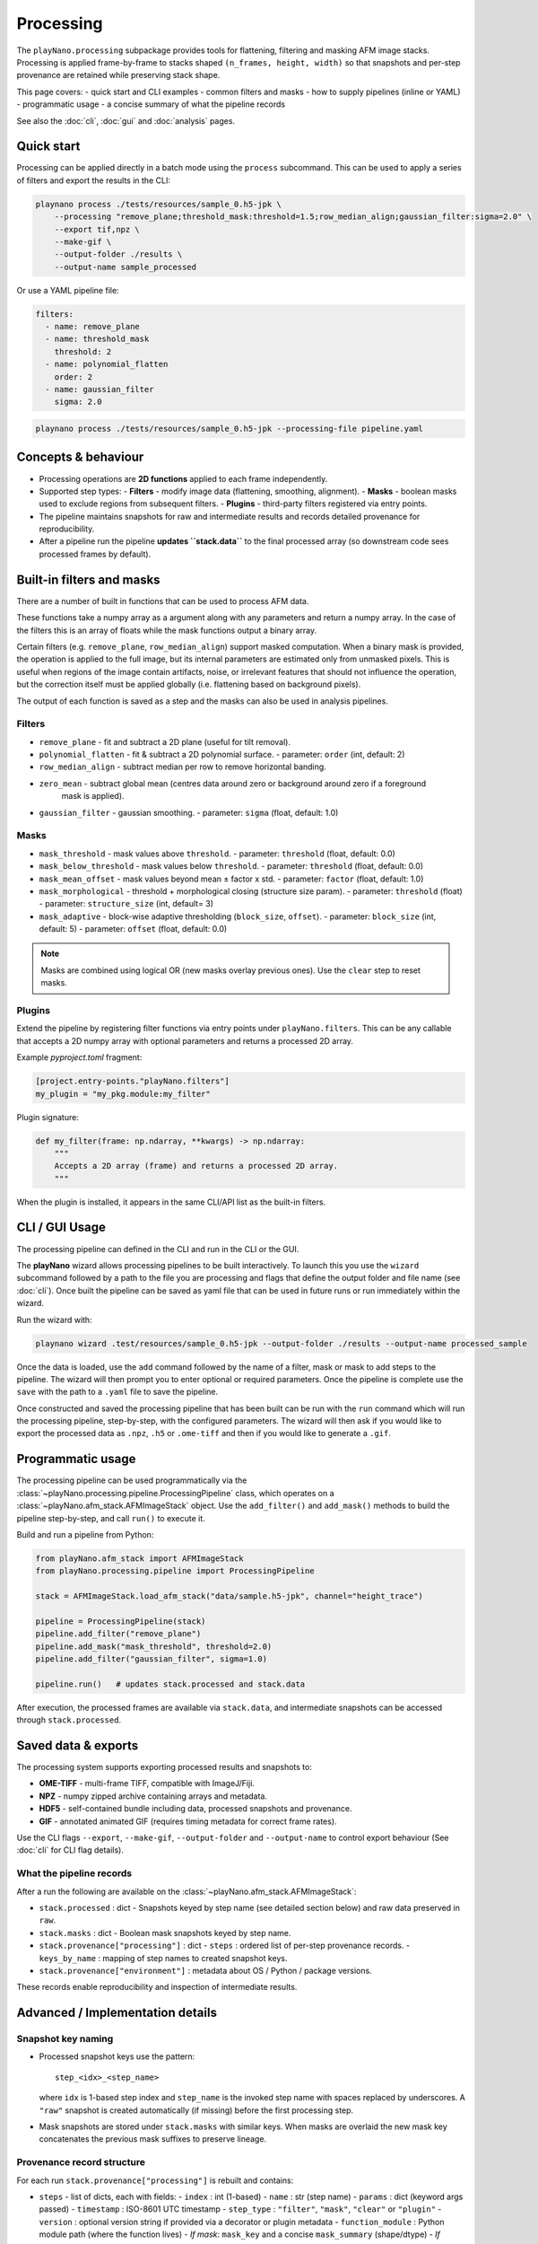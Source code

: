 Processing
==========

The ``playNano.processing`` subpackage provides tools for flattening,
filtering and masking AFM image stacks. Processing is applied frame-by-frame
to stacks shaped ``(n_frames, height, width)`` so that snapshots and
per-step provenance are retained while preserving stack shape.

This page covers:
- quick start and CLI examples
- common filters and masks
- how to supply pipelines (inline or YAML)
- programmatic usage
- a concise summary of what the pipeline records

See also the :doc:`cli`, :doc:`gui` and :doc:`analysis` pages.

Quick start
-----------

Processing can be applied directly in a batch mode using the ``process`` subcommand.
This can be used to apply a series of filters and export the results in the CLI:

.. code-block:: bash

   playnano process ./tests/resources/sample_0.h5-jpk \
       --processing "remove_plane;threshold_mask:threshold=1.5;row_median_align;gaussian_filter:sigma=2.0" \
       --export tif,npz \
       --make-gif \
       --output-folder ./results \
       --output-name sample_processed

Or use a YAML pipeline file:

.. code-block:: yaml

   filters:
     - name: remove_plane
     - name: threshold_mask
       threshold: 2
     - name: polynomial_flatten
       order: 2
     - name: gaussian_filter
       sigma: 2.0

.. code-block:: bash

   playnano process ./tests/resources/sample_0.h5-jpk --processing-file pipeline.yaml

Concepts & behaviour
--------------------

- Processing operations are **2D functions** applied to each frame independently.
- Supported step types:
  - **Filters** - modify image data (flattening, smoothing, alignment).
  - **Masks** - boolean masks used to exclude regions from subsequent filters.
  - **Plugins** - third-party filters registered via entry points.
- The pipeline maintains snapshots for raw and intermediate results and records
  detailed provenance for reproducibility.
- After a pipeline run the pipeline **updates ``stack.data``** to the final
  processed array (so downstream code sees processed frames by default).

Built-in filters and masks
--------------------------

There are a number of built in functions that can be used to process AFM data.

These functions take a numpy array as a argument along with any parameters and
return a numpy array. In the case of the filters this is an array of floats while
the mask functions output a binary array.

Certain filters (e.g. ``remove_plane``, ``row_median_align``) support masked computation.
When a binary mask is provided, the operation is applied to the full image, but its internal
parameters are estimated only from unmasked pixels. This is useful when regions of the image
contain artifacts, noise, or irrelevant features that should not influence the operation,
but the correction itself must be applied globally (i.e. flattening based on background pixels).

The output of each function is saved as a step and the masks can  also be used in analysis
pipelines.

Filters
^^^^^^^

- ``remove_plane`` - fit and subtract a 2D plane (useful for tilt removal).
- ``polynomial_flatten`` - fit & subtract a 2D polynomial surface.
  - parameter: ``order`` (int, default: 2)
- ``row_median_align`` - subtract median per row to remove horizontal banding.
- ``zero_mean`` - subtract global mean (centres data around zero or background around zero if a foreground
    mask is applied).
- ``gaussian_filter`` - gaussian smoothing.
  - parameter: ``sigma`` (float, default: 1.0)

Masks
^^^^^

- ``mask_threshold`` - mask values above ``threshold``.
  - parameter: ``threshold`` (float, default: 0.0)
- ``mask_below_threshold`` - mask values below ``threshold``.
  - parameter: ``threshold`` (float, default: 0.0)
- ``mask_mean_offset`` - mask values beyond mean ± factor x std.
  - parameter: ``factor`` (float, default: 1.0)
- ``mask_morphological`` - threshold + morphological closing (structure size param).
  - parameter: ``threshold`` (float)
  - parameter: ``structure_size`` (int, default= 3)
- ``mask_adaptive`` - block-wise adaptive thresholding (``block_size``, ``offset``).
  - parameter: ``block_size`` (int, default: 5)
  - parameter: ``offset`` (float, default: 0.0)

.. note::
   Masks are combined using logical OR (new masks overlay previous ones).
   Use the ``clear`` step to reset masks.

Plugins
^^^^^^^

Extend the pipeline by registering filter functions via entry points under
``playNano.filters``. This can be any callable that accepts a 2D numpy array
with optional parameters and returns a processed 2D array.

Example `pyproject.toml` fragment:

.. code-block:: toml

   [project.entry-points."playNano.filters"]
   my_plugin = "my_pkg.module:my_filter"

Plugin signature:

.. code-block:: python

   def my_filter(frame: np.ndarray, **kwargs) -> np.ndarray:
       """
       Accepts a 2D array (frame) and returns a processed 2D array.
       """

When the plugin is installed, it appears in the same CLI/API list as the
built-in filters.

CLI / GUI Usage
---------------

The processing pipeline can defined in the CLI and run in the CLI or the GUI.

The **playNano** wizard allows processing pipelines to be built interactively.
To launch this you use the ``wizard`` subcommand followed by a path to the file you
are processing and flags that define the output folder and file name (see :doc:`cli`).
Once built the pipeline can be saved as yaml file that can be used in future runs or
run immediately within the wizard.

Run the wizard with:

.. code-block:: bash

  playnano wizard .test/resources/sample_0.h5-jpk --output-folder ./results --output-name processed_sample

Once the data is loaded, use the ``add`` command followed by the name of a filter, mask
or mask to add steps to the pipeline. The wizard will then prompt you to enter optional or
required parameters. Once the pipeline is complete use the ``save`` with the path to a ``.yaml``
file to save the pipeline.

Once constructed and saved the processing pipeline that has been built can be run with the
``run`` command which will run the processing pipeline, step-by-step, with the configured
parameters. The wizard will then ask if you would like to export the processed data as ``.npz``,
``.h5`` or ``.ome-tiff`` and then if you would like to generate a ``.gif``.

Programmatic usage
------------------

The processing pipeline can be used programmatically via the
:class:`~playNano.processing.pipeline.ProcessingPipeline` class, which operates
on a :class:`~playNano.afm_stack.AFMImageStack` object. Use the ``add_filter()`` and
``add_mask()`` methods to build the pipeline step-by-step, and call ``run()``
to execute it.

Build and run a pipeline from Python:

.. code-block:: python

   from playNano.afm_stack import AFMImageStack
   from playNano.processing.pipeline import ProcessingPipeline

   stack = AFMImageStack.load_afm_stack("data/sample.h5-jpk", channel="height_trace")

   pipeline = ProcessingPipeline(stack)
   pipeline.add_filter("remove_plane")
   pipeline.add_mask("mask_threshold", threshold=2.0)
   pipeline.add_filter("gaussian_filter", sigma=1.0)

   pipeline.run()   # updates stack.processed and stack.data

After execution, the processed frames are available via ``stack.data``, and intermediate
snapshots can be accessed through ``stack.processed``.


Saved data & exports
--------------------

The processing system supports exporting processed results and snapshots to:

- **OME-TIFF** - multi-frame TIFF, compatible with ImageJ/Fiji.
- **NPZ** - numpy zipped archive containing arrays and metadata.
- **HDF5** - self-contained bundle including data, processed snapshots and provenance.
- **GIF** - annotated animated GIF (requires timing metadata for correct frame rates).

Use the CLI flags ``--export``, ``--make-gif``, ``--output-folder`` and ``--output-name`` to
control export behaviour (See :doc:`cli` for CLI flag details).

What the pipeline records
^^^^^^^^^^^^^^^^^^^^^^^^^

After a run the following are available on the :class:`~playNano.afm_stack.AFMImageStack`:

- ``stack.processed`` : dict
  - Snapshots keyed by step name (see detailed section below) and raw data preserved in ``raw``.
- ``stack.masks`` : dict
  - Boolean mask snapshots keyed by step name.
- ``stack.provenance["processing"]`` : dict
  - ``steps`` : ordered list of per-step provenance records.
  - ``keys_by_name`` : mapping of step names to created snapshot keys.
- ``stack.provenance["environment"]`` : metadata about OS / Python / package versions.

These records enable reproducibility and inspection of intermediate results.

Advanced / Implementation details
---------------------------------

Snapshot key naming
^^^^^^^^^^^^^^^^^^^

- Processed snapshot keys use the pattern::

   step_<idx>_<step_name>

  where ``idx`` is 1-based step index and ``step_name`` is the invoked step
  name with spaces replaced by underscores. A ``"raw"`` snapshot is created
  automatically (if missing) before the first processing step.

- Mask snapshots are stored under ``stack.masks`` with similar keys. When
  masks are overlaid the new mask key concatenates the previous mask suffixes
  to preserve lineage.

Provenance record structure
^^^^^^^^^^^^^^^^^^^^^^^^^^^

For each run ``stack.provenance["processing"]`` is rebuilt and contains:

- ``steps`` - list of dicts, each with fields:
  - ``index`` : int (1-based)
  - ``name`` : str (step name)
  - ``params`` : dict (keyword args passed)
  - ``timestamp`` : ISO-8601 UTC timestamp
  - ``step_type`` : ``"filter"``, ``"mask"``, ``"clear"`` or ``"plugin"``
  - ``version`` : optional version string if provided via a decorator or plugin metadata
  - ``function_module`` : Python module path (where the function lives)
  - *If mask*: ``mask_key`` and a concise ``mask_summary`` (shape/dtype)
  - *If filter/plugin*: ``processed_key`` and an ``output_summary``

- ``keys_by_name`` - dict mapping step name to ordered list of created keys.

Other notes
^^^^^^^^^^^

- Indexing in snapshot keys is **1-based** (``step_1_*`` is the first applied step).
- After pipeline completion ``stack.data`` is overwritten with the final processed
  array so that subsequent consumers use the processed frames by default.
- When you export a bundle (HDF5/NPZ) the provenance and snapshots are included.
- If you pass ``log_to`` to programmatic run helpers, large arrays are sanitized
  (summarized) for JSON-friendly logging.

Inspecting results programmatically
^^^^^^^^^^^^^^^^^^^^^^^^^^^^^^^^^^^^

.. code-block:: python

   # list snapshots
   print(sorted(stack.processed.keys()))
   print(sorted(stack.masks.keys()))

   # walk provenance
   for step in stack.provenance["processing"]["steps"]:
       print(step["index"], step["step_type"], step["name"], step.get("processed_key") or step.get("mask_key"))

   # retrieve results produced by a named step
   for key in stack.provenance["processing"]["keys_by_name"].get("polynomial_flatten", []):
       arr = stack.processed[key]
       # do stuff...

Tips & troubleshooting
----------------------

- If you expect a ``"raw"`` snapshot but do not see one, check whether you loaded
  an HDF5 bundle; bundles may already contain ``raw`` snapshots.
- If a plugin filter does not appear in the CLI, ensure the package is installed
  and exposes the entry point group ``playNano.filters``.
- For large stacks, avoid asking the pipeline to write the entire record as raw JSON
  (use the HDF5 bundle instead).

See also
^^^^^^^^

- :doc:`cli` - command-line reference
- :doc:`gui` - GUI behaviour and export options
- :doc:`analysis` - analysis pipeline and provenance for analysis steps

